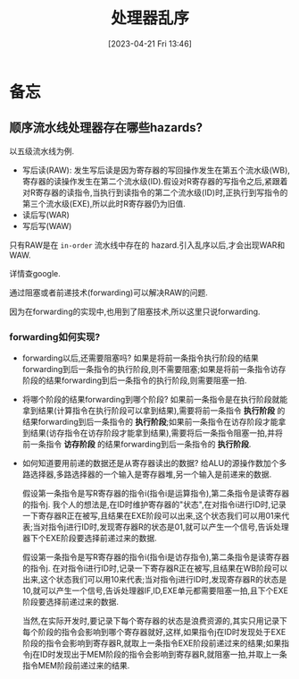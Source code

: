 #+OPTIONS: author:nil ^:{}
#+HUGO_BASE_DIR: ../../../..
#+HUGO_SECTION: post/2023/04
#+HUGO_CUSTOM_FRONT_MATTER: :toc true
#+HUGO_AUTO_SET_LASTMOD: t
#+HUGO_DRAFT: false
#+DATE: [2023-04-21 Fri 13:46]
#+TITLE: 处理器乱序
#+HUGO_TAGS: 处理器
#+HUGO_CATEGORIES: 处理器 乱序
#+STARTUP: inlineimages

* 备忘
** 顺序流水线处理器存在哪些hazards?
以五级流水线为例.
- 写后读(RAW): 发生写后读是因为寄存器的写回操作发生在第五个流水级(WB),寄存器的读操作发生在第二个流水级(ID).假设对R寄存器的写指令之后,紧跟着对R寄存器的读指令,当执行到读指令的第二个流水级(ID)时,正执行到写指令的第三个流水级(EXE),所以此时R寄存器仍为旧值.
- 读后写(WAR)
- 写后写(WAW)

只有RAW是在 =in-order= 流水线中存在的 hazard.引入乱序以后,才会出现WAR和WAW.

详情查google.

通过阻塞或者前递技术(forwarding)可以解决RAW的问题.

因为在forwarding的实现中,也用到了阻塞技术,所以这里只说forwarding.

*** forwarding如何实现?
- forwarding以后,还需要阻塞吗?
  如果是将前一条指令执行阶段的结果forwarding到后一条指令的执行阶段,则不需要阻塞;如果是将前一条指令访存阶段的结果forwarding到后一条指令的执行阶段,则需要阻塞一拍.

- 将哪个阶段的结果forwarding到哪个阶段?
  如果前一条指令是在执行阶段就能拿到结果(计算指令在执行阶段可以拿到结果),需要将前一条指令 *执行阶段* 的结果forwarding到后一条指令的 *执行阶段*;如果前一条指令在访存阶段才能拿到结果(访存指令在访存阶段才能拿到结果),需要将后一条指令阻塞一拍,并将前一条指令 *访存阶段* 的结果forwarding到后一条指令的 *执行阶段*.

- 如何知道要用前递的数据还是从寄存器读出的数据?
  给ALU的源操作数加个多路选择器,多路选择器的一个输入是寄存器堆,另一个输入是前递来的数据.

  假设第一条指令是写R寄存器的指令i(指令i是运算指令),第二条指令是读寄存器的指令j.
  我个人的想法是,在ID时维护寄存器的"状态",在对指令i进行ID时,记录一下寄存器R正在被写,且结果在EXE阶段可以出来,这个状态我们可以用01来代表;当对指令j进行ID时,发现寄存器R的状态是01,就可以产生一个信号,告诉处理器下个EXE阶段要选择前递过来的数据.

  假设第一条指令是写R寄存器的指令i(指令i是访存指令),第二条指令是读寄存器的指令j.
  在对指令i进行ID时,记录一下寄存器R正在被写,且结果在WB阶段可以出来,这个状态我们可以用10来代表;当对指令j进行ID时,发现寄存器R的状态是10,就可以产生一个信号,告诉处理器IF,ID,EXE单元都需要阻塞一拍,且下个EXE阶段要选择前递过来的数据.

  当然,在实际开发时,要记录下每个寄存器的状态是浪费资源的,其实只用记录下每个阶段的指令会影响到哪个寄存器就好,这样,如果指令j在ID时发现处于EXE阶段的指令会影响到寄存器R,就取上一条指令EXE阶段前递过来的结果;如果指令j在ID时发现出于MEM阶段的指令会影响到寄存器R,就阻塞一拍,并取上一条指令MEM阶段前递过来的结果.
